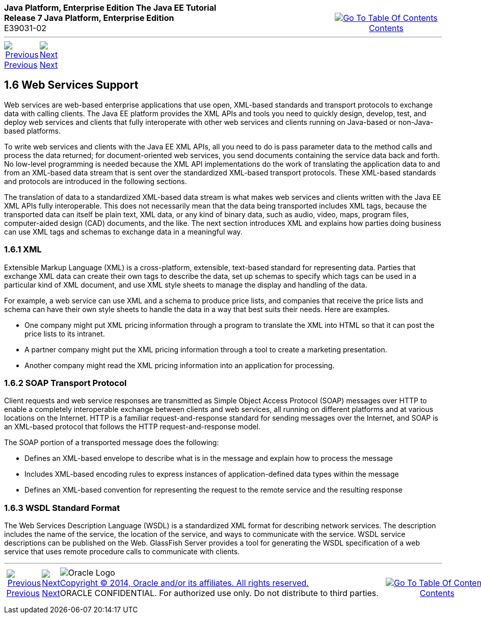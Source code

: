 ++++
<table cellspacing="0" cellpadding="0" width="100%">
<tr>
<td align="left" valign="top"><b>Java Platform, Enterprise Edition The Java EE Tutorial</b><br />
<b>Release 7 Java Platform, Enterprise Edition</b><br />
E39031-02</td>
<td valign="bottom" align="right">
<table cellspacing="0" cellpadding="0" width="225">
<tr>
<td>&nbsp;</td>
<td align="center" valign="top"><a href="toc.adoc"><img src="img/toc.gif" alt="Go To Table Of Contents" /><br />
<span class="icon">Contents</span></a></td>
</tr>
</table>
</td>
</tr>
</table>
<hr />
<table cellspacing="0" cellpadding="0" width="100">
<tr>
<td align="center"><a href="overview005.adoc"><img src="img/leftnav.gif" alt="Previous" /><br />
<span class="icon">Previous</span></a>&nbsp;</td>
<td align="center"><a href="overview007.adoc"><img src="img/rightnav.gif" alt="Next" /><br />
<span class="icon">Next</span></a></td>
<td>&nbsp;</td>
</tr>
</table>
++++
[[BNABS]]

[[JEETT00310]]
[[web-services-support]]
1.6 Web Services Support
------------------------

Web services are web-based enterprise applications that use open,
XML-based standards and transport protocols to exchange data with
calling clients. The Java EE platform provides the XML APIs and tools
you need to quickly design, develop, test, and deploy web services and
clients that fully interoperate with other web services and clients
running on Java-based or non-Java-based platforms.

To write web services and clients with the Java EE XML APIs, all you
need to do is pass parameter data to the method calls and process the
data returned; for document-oriented web services, you send documents
containing the service data back and forth. No low-level programming is
needed because the XML API implementations do the work of translating
the application data to and from an XML-based data stream that is sent
over the standardized XML-based transport protocols. These XML-based
standards and protocols are introduced in the following sections.

The translation of data to a standardized XML-based data stream is what
makes web services and clients written with the Java EE XML APIs fully
interoperable. This does not necessarily mean that the data being
transported includes XML tags, because the transported data can itself
be plain text, XML data, or any kind of binary data, such as audio,
video, maps, program files, computer-aided design (CAD) documents, and
the like. The next section introduces XML and explains how parties doing
business can use XML tags and schemas to exchange data in a meaningful
way.

[[BNABT]]

[[JEETT00851]]
[[xml]]
1.6.1 XML
~~~~~~~~~

Extensible Markup Language (XML) is a cross-platform, extensible,
text-based standard for representing data. Parties that exchange XML
data can create their own tags to describe the data, set up schemas to
specify which tags can be used in a particular kind of XML document, and
use XML style sheets to manage the display and handling of the data.

For example, a web service can use XML and a schema to produce price
lists, and companies that receive the price lists and schema can have
their own style sheets to handle the data in a way that best suits their
needs. Here are examples.

* One company might put XML pricing information through a program to
translate the XML into HTML so that it can post the price lists to its
intranet.
* A partner company might put the XML pricing information through a tool
to create a marketing presentation.
* Another company might read the XML pricing information into an
application for processing.

[[BNABU]]

[[JEETT00852]]
[[soap-transport-protocol]]
1.6.2 SOAP Transport Protocol
~~~~~~~~~~~~~~~~~~~~~~~~~~~~~

Client requests and web service responses are transmitted as Simple
Object Access Protocol (SOAP) messages over HTTP to enable a completely
interoperable exchange between clients and web services, all running on
different platforms and at various locations on the Internet. HTTP is a
familiar request-and-response standard for sending messages over the
Internet, and SOAP is an XML-based protocol that follows the HTTP
request-and-response model.

The SOAP portion of a transported message does the following:

* Defines an XML-based envelope to describe what is in the message and
explain how to process the message
* Includes XML-based encoding rules to express instances of
application-defined data types within the message
* Defines an XML-based convention for representing the request to the
remote service and the resulting response

[[BNABV]]

[[JEETT00853]]
[[wsdl-standard-format]]
1.6.3 WSDL Standard Format
~~~~~~~~~~~~~~~~~~~~~~~~~~

The Web Services Description Language (WSDL) is a standardized XML
format for describing network services. The description includes the
name of the service, the location of the service, and ways to
communicate with the service. WSDL service descriptions can be published
on the Web. GlassFish Server provides a tool for generating the WSDL
specification of a web service that uses remote procedure calls to
communicate with clients.

++++
<hr />
<table cellspacing="0" cellpadding="0" width="100%">
<col width="33%" />
<col width="*" />
<col width="33%" />
<tr>
<td valign="bottom">
<table cellspacing="0" cellpadding="0" width="100">
<col width="*" />
<col width="48%" />
<col width="48%" />
<tr>
<td>&nbsp;</td>
<td align="center"><a href="overview005.adoc"><img src="img/leftnav.gif" alt="Previous" /><br />
<span class="icon">Previous</span></a>&nbsp;</td>
<td align="center"><a href="overview007.adoc"><img src="img/rightnav.gif" alt="Next" /><br />
<span class="icon">Next</span></a></td>
</tr>
</table>
</td>
<td><img src="img/oracle.gif" alt="Oracle Logo" /> <a href="img/cpyr.adoc"><br />
<span>Copyright&nbsp;&copy;&nbsp;2014,&nbsp;Oracle&nbsp;and/or&nbsp;its&nbsp;affiliates.&nbsp;All&nbsp;rights&nbsp;reserved.</a><br>
ORACLE&nbsp;CONFIDENTIAL.&nbsp;For&nbsp;authorized&nbsp;use&nbsp;only.&nbsp;Do&nbsp;not&nbsp;distribute&nbsp;to&nbsp;third&nbsp;parties.</span></td>
<td valign="bottom" align="right">
<table cellspacing="0" cellpadding="0" width="225">
<tr>
<td>&nbsp;</td>
<td align="center" valign="top"><a href="toc.adoc"><img src="img/toc.gif" alt="Go To Table Of Contents" /><br />
<span>Contents</span></a></td>
</tr>
</table>
</td>
</tr>
</table>
<p align="center"></p>
++++